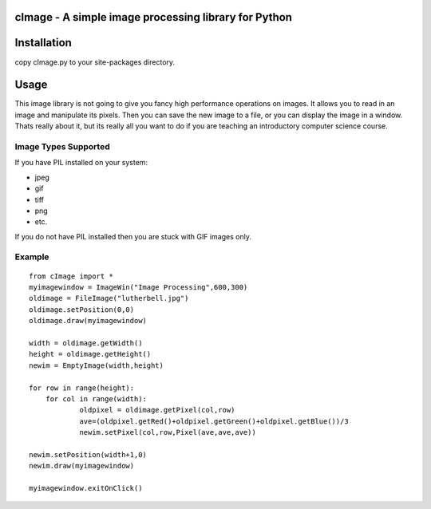 cImage  -  A simple image processing library for Python
=======================================================


Installation
============

copy cImage.py to your site-packages directory.


Usage
=====

This image library is not going to give you fancy high performance operations on images.  It allows you to read in an image and manipulate its pixels.  Then you can save the new image to a file, or you can display the image in a window.  Thats really about it, but its really all you want to do if you are teaching an introductory computer science course.

Image Types Supported
---------------------

If you have PIL installed on your system:

* jpeg
* gif
* tiff
* png
* etc.

If you do not have PIL installed then you are stuck with GIF images only.

Example
-------

::

    from cImage import *
    myimagewindow = ImageWin("Image Processing",600,300)
    oldimage = FileImage("lutherbell.jpg")
    oldimage.setPosition(0,0)
    oldimage.draw(myimagewindow)

    width = oldimage.getWidth()
    height = oldimage.getHeight()
    newim = EmptyImage(width,height)

    for row in range(height):
    	for col in range(width):
    		oldpixel = oldimage.getPixel(col,row)
    		ave=(oldpixel.getRed()+oldpixel.getGreen()+oldpixel.getBlue())/3
    		newim.setPixel(col,row,Pixel(ave,ave,ave))

    newim.setPosition(width+1,0)
    newim.draw(myimagewindow)

    myimagewindow.exitOnClick()
